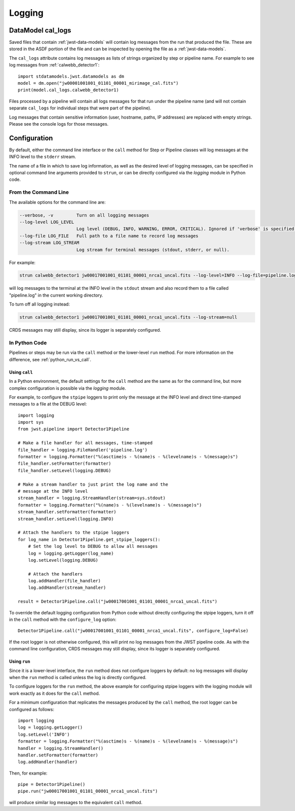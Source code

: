 .. _logging:

=======
Logging
=======

.. _cal_logs:

DataModel cal_logs
==================

Saved files that contain :ref:`jwst-data-models` will contain log messages
from the run that produced the file. These are stored in the ASDF portion
of the file and can be inspected by opening the file as a
:ref:`jwst-data-models`.

The ``cal_logs`` attribute contains log messages as lists of strings
organized by step or pipeline name. For example to see log messages from
:ref:`calwebb_detector1`::

    import stdatamodels.jwst.datamodels as dm
    model = dm.open("jw00001001001_01101_00001_mirimage_cal.fits")
    print(model.cal_logs.calwebb_detector1)

Files processed by a pipeline will contain all logs messages for that
run under the pipeline name (and will not contain separate ``cal_logs``
for individual steps that were part of the pipeline).

Log messages that contain sensitive information (user, hostname, paths,
IP addresses) are replaced with empty strings. Please see the console
logs for those messages.

Configuration
=============

By default, either the command line interface or the ``call`` method for
Step or Pipeline classes will log messages at the INFO level to the ``stderr``
stream.

The name of a file in which to save log information, as well as the desired
level of logging messages, can be specified in optional command line arguments
provided to ``strun``, or can be directly configured via the `logging` module
in Python code.

From the Command Line
---------------------

The available options for the command line are:

.. code-block:: text

  --verbose, -v         Turn on all logging messages
  --log-level LOG_LEVEL
                        Log level (DEBUG, INFO, WARNING, ERROR, CRITICAL). Ignored if 'verbose' is specified.
  --log-file LOG_FILE   Full path to a file name to record log messages
  --log-stream LOG_STREAM
                        Log stream for terminal messages (stdout, stderr, or null).

For example:

.. code-block:: shell

    strun calwebb_detector1 jw00017001001_01101_00001_nrca1_uncal.fits --log-level=INFO --log-file=pipeline.log --log-stream=stdout

will log messages to the terminal at the INFO level in the ``stdout`` stream
and also record them to a file called "pipeline.log" in the current working directory.

To turn off all logging instead:

.. code-block:: shell

    strun calwebb_detector1 jw00017001001_01101_00001_nrca1_uncal.fits --log-stream=null

CRDS messages may still display, since its logger is separately configured.

In Python Code
--------------

Pipelines or steps may be run via the ``call`` method or the lower-level
``run`` method.  For more information on the difference, see :ref:`python_run_vs_call`.

Using ``call``
^^^^^^^^^^^^^^

In a Python environment, the default settings for the ``call`` method are the same as
for the command line, but more complex configuration is possible via the `logging` module.

For example, to configure the ``stpipe`` loggers to print only the message at the INFO
level and direct time-stamped messages to a file at the DEBUG level::

    import logging
    import sys
    from jwst.pipeline import Detector1Pipeline

    # Make a file handler for all messages, time-stamped
    file_handler = logging.FileHandler('pipeline.log')
    formatter = logging.Formatter("%(asctime)s - %(name)s - %(levelname)s - %(message)s")
    file_handler.setFormatter(formatter)
    file_handler.setLevel(logging.DEBUG)

    # Make a stream handler to just print the log name and the
    # message at the INFO level
    stream_handler = logging.StreamHandler(stream=sys.stdout)
    formatter = logging.Formatter("%(name)s - %(levelname)s - %(message)s")
    stream_handler.setFormatter(formatter)
    stream_handler.setLevel(logging.INFO)

    # Attach the handlers to the stpipe loggers
    for log_name in Detector1Pipeline.get_stpipe_loggers():
        # Set the log level to DEBUG to allow all messages
        log = logging.getLogger(log_name)
        log.setLevel(logging.DEBUG)

        # Attach the handlers
        log.addHandler(file_handler)
        log.addHandler(stream_handler)

    result = Detector1Pipeline.call("jw00017001001_01101_00001_nrca1_uncal.fits")

To override the default logging configuration from Python code without directly
configuring the stpipe loggers, turn it off in the ``call`` method with the ``configure_log`` option::

    Detector1Pipeline.call("jw00017001001_01101_00001_nrca1_uncal.fits", configure_log=False)

If the root logger is not otherwise configured, this will print no log messages from the JWST
pipeline code. As with the command line configuration, CRDS messages may still display,
since its logger is separately configured.

Using ``run``
^^^^^^^^^^^^^

Since it is a lower-level interface, the ``run`` method does not configure loggers
by default: no log messages will display when the ``run`` method is called unless the log
is directly configured.

To configure loggers for the ``run`` method, the above example for configuring stpipe loggers
with the logging module will work exactly as it does for the ``call`` method.

For a minimum configuration that replicates the messages produced by the ``call`` method,
the root logger can be configured as follows::

    import logging
    log = logging.getLogger()
    log.setLevel('INFO')
    formatter = logging.Formatter("%(asctime)s - %(name)s - %(levelname)s - %(message)s")
    handler = logging.StreamHandler()
    handler.setFormatter(formatter)
    log.addHandler(handler)

Then, for example::

    pipe = Detector1Pipeline()
    pipe.run("jw00017001001_01101_00001_nrca1_uncal.fits")

will produce similar log messages to the equivalent ``call`` method.
